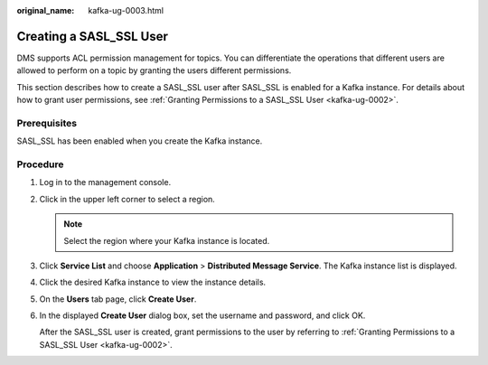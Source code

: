 :original_name: kafka-ug-0003.html

.. _kafka-ug-0003:

Creating a SASL_SSL User
========================

DMS supports ACL permission management for topics. You can differentiate the operations that different users are allowed to perform on a topic by granting the users different permissions.

This section describes how to create a SASL_SSL user after SASL_SSL is enabled for a Kafka instance. For details about how to grant user permissions, see :ref:`Granting Permissions to a SASL_SSL User <kafka-ug-0002>`.

Prerequisites
-------------

SASL_SSL has been enabled when you create the Kafka instance.

Procedure
---------

#. Log in to the management console.

#. Click |image1| in the upper left corner to select a region.

   .. note::

      Select the region where your Kafka instance is located.

#. Click **Service List** and choose **Application** > **Distributed Message Service**. The Kafka instance list is displayed.

#. Click the desired Kafka instance to view the instance details.

#. On the **Users** tab page, click **Create User**.

#. In the displayed **Create User** dialog box, set the username and password, and click OK.

   After the SASL_SSL user is created, grant permissions to the user by referring to :ref:`Granting Permissions to a SASL_SSL User <kafka-ug-0002>`.

.. |image1| image:: /_static/images/en-us_image_0143929918.png
